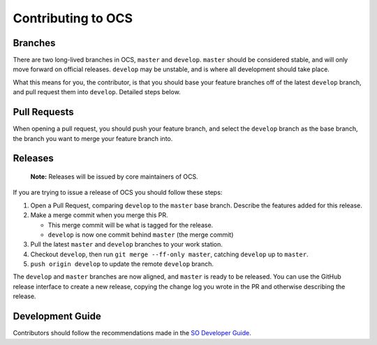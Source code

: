 ===================
Contributing to OCS
===================

Branches
--------

There are two long-lived branches in OCS, ``master`` and ``develop``.
``master`` should be considered stable, and will only move forward on official
releases. ``develop`` may be unstable, and is where all development should take
place.

What this means for you, the contributor, is that you should base your feature
branches off of the latest ``develop`` branch, and pull request them into
``develop``. Detailed steps below.

Pull Requests
-------------

When opening a pull request, you should push your feature branch, and select
the ``develop`` branch as the base branch, the branch you want to merge your
feature branch into.

Releases
--------

    **Note:** Releases will be issued by core maintainers of OCS.

If you are trying to issue a release of OCS you should follow these steps:

1. Open a Pull Request, comparing ``develop`` to the ``master`` base branch.
   Describe the features added for this release.
2. Make a merge commit when you merge this PR.

   * This merge commit will be what is tagged for the release.
   * ``develop`` is now one commit behind ``master`` (the merge commit)

3. Pull the latest ``master`` and ``develop`` branches to your work station.
4. Checkout ``develop``, then run ``git merge --ff-only master``, catching ``develop`` up to ``master``.
5. ``push origin develop`` to update the remote ``develop`` branch.

The ``develop`` and ``master`` branches are now aligned, and ``master`` is
ready to be released. You can use the GitHub release interface to create a new
release, copying the change log you wrote in the PR and otherwise describing the
release.

Development Guide
-----------------

Contributors should follow the recommendations made in the `SO Developer Guide`_.

.. _SO Developer Guide: https://simons1.princeton.edu/docs/so_dev_guide/
